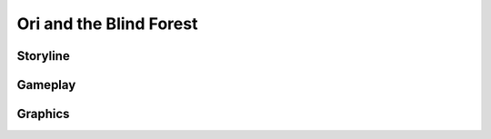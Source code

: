 Ori and the Blind Forest
========================

Storyline
---------

Gameplay
--------

Graphics
--------


